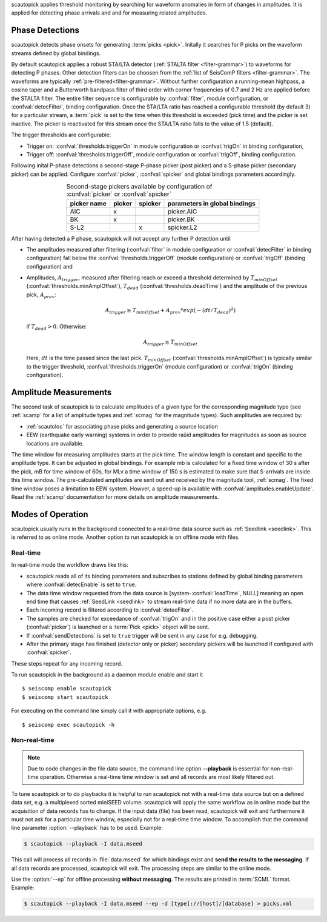 scautopick applies threshold monitoring by searching for waveform anomalies in
form of changes in amplitudes. It is applied for detecting phase arrivals and
and for measuring related amplitudes.


Phase Detections
================

scautopick detects phase onsets for generating :term:`picks <pick>`. Initally
it searches for P picks on the waveform streams defined by global bindings.

By default scautopick applies a robust STA/LTA detector
(:ref:`STALTA filter <filter-grammar>`) to waveforms for detecting P phases. Other
detection filters can be choosen from the :ref:`list of SeisComP filters <filter-grammar>`.
The waveforms are typically :ref:`pre-filtered<filter-grammar>`.
Without further configuration a running-mean highpass, a cosine taper and a Butterworth
bandpass filter of third order with corner frequencies of 0.7 and 2 Hz are applied before
the STALTA filter. The entire filter sequence is configurable by :confval:`filter`,
module configuration, or :confval:`detecFilter`, binding configuration.
Once the STA/LTA ratio has reached a configurable threshold (by default 3) for a
particular stream, a :term:`pick` is set to the time when this
threshold is exceeded (pick time) and the picker is set inactive. The picker is reactivated
for this stream once the STA/LTA ratio falls to the value of 1.5 (default).

The trigger thresholds are configurable:

* Trigger on: :confval:`thresholds.triggerOn` in module configuration or
  :confval:`trigOn` in binding configuration,
* Trigger off: :confval:`thresholds.triggerOff`, module configuration or :confval:`trigOff`,
  binding configuration.

Following inital P-phase detections a second-stage P-phase picker (post picker) and
a S-phase picker (secondary picker) can be applied. Configure :confval:`picker`,
:confval:`spicker` and global bindings parameters accordingly.

.. csv-table:: Second-stage pickers available by configuration of :confval:`picker` or :confval:`spicker`
   :align: center
   :header: "picker name", "picker","spicker","parameters in global bindings"

   "AIC", "x", "", "picker.AIC"
   "BK", "x", "", "picker.BK"
   "S-L2", "", "x", "spicker.L2"

After having detected a P phase, scautopick will not accept any further P detection
until

* The amplitudes measured after filtering (:confval:`filter` in module configuration
  or :confval:`detecFilter` in binding configuration) fall below the
  :confval:`thresholds.triggerOff` (module configuration) or :confval:`trigOff`
  (binding configuration) and
* Amplitudes, :math:`A_{trigger}`, measured after filtering reach or
  exceed a threshold determined by :math:`T_{minOffset}` (:confval:`thresholds.minAmplOffset`),
  :math:`T_{dead}` (:confval:`thresholds.deadTime`) and the amplitude of the
  previous pick, :math:`A_{prev}`:

  .. math ::

     A_{trigger} \ge T_{minOffset} + A_{prev} * exp\left(-(dt/T_{dead})^2\right)

  if :math:`T_{dead} > 0`. Otherwise:

  .. math ::

     A_{trigger} \ge T_{minOffset}

  Here, :math:`dt` is the time passed since the last pick.
  :math:`T_{minOffset}` (:confval:`thresholds.minAmplOffset`) is typically similar to
  the trigger threshold, :confval:`thresholds.triggerOn` (module configuration) or
  :confval:`trigOn` (binding configuration).


Amplitude Measurements
======================

The second task of scautopick is to calculate amplitudes of a given type for the
corresponding magnitude type (see :ref:`scamp` for a list of amplitude types and
:ref:`scmag` for the magnitude types). Such amplitudes are required by:

* :ref:`scautoloc` for associating phase picks and generating a source location
* EEW (earthquake early warning) systems in order to provide raüid amplitudes for
  magnitudes as soon as source locations are available.

The time window for measuring amplitudes starts at the pick time. The window
length is constant and specific to the amplitude type. It can be adjusted in
global bindings. For example mb is calculated
for a fixed time window of 30 s after the pick, mB for time window of 60s, for
MLv a time window of 150 s is estimated to make sure that S-arrivals are inside
this time window. The pre-calculated amplitudes are sent out and received by
the magnitude tool, :ref:`scmag`.
The fixed time window poses a limitation to EEW system. Howver, a speed-up is
available with :confval:`amplitudes.enableUpdate`.
Read the :ref:`scamp` documentation for more details on amplitude measurements.


Modes of Operation
==================

scautopick usually runs in the background connected to a real-time data source
such as :ref:`Seedlink <seedlink>`. This is referred to as online mode. Another
option to run scautopick is on offline mode with files.


Real-time
---------

In real-time mode the workflow draws like this:

* scautopick reads all of its binding parameters and subscribes to stations
  defined by global binding parameters where :confval:`detecEnable` is set to ``true``.
* The data time window requested from the data source is [system-:confval:`leadTime`, NULL]
  meaning an open end time that causes :ref:`SeedLink <seedlink>` to stream
  real-time data if no more data are in the buffers.
* Each incoming record is filtered according to :confval:`detecFilter`.
* The samples are checked for exceedance of :confval:`trigOn` and in the positive
  case either a post picker (:confval:`picker`) is launched or a :term:`Pick <pick>`
  object will be sent.
* If :confval:`sendDetections` is set to ``true`` trigger will be sent in any
  case for e.g. debugging.
* After the primary stage has finished (detector only or picker) secondary
  pickers will be launched if configured with :confval:`spicker`.

These steps repeat for any incoming record.

To run scautopick in the background as a daemon module enable and start it ::

$ seiscomp enable scautopick
$ seiscomp start scautopick

For executing on the command line simply call it with appropriate options, e.g. ::

   $ seiscomp exec scautopick -h


Non-real-time
-------------

.. note::

   Due to code changes in the file data source, the command line option **--playback**
   is essential for non-real-time operation. Otherwise a real-time time window
   is set and all records are most likely filtered out.

To tune scautopick or to do playbacks it is helpful to run scautopick not with
a real-time data source but on a defined data set, e.g. a multiplexed sorted miniSEED
volume. scautopick will apply the same workflow as in online mode but the
acquisition of data records has to change. If the input data (file) has been
read, scautopick will exit and furthermore it must not ask for a particular
time window, especially not for a real-time time window. To accomplish that
the command line parameter :option:`--playback` has to be used. Example:

.. code-block:: sh

   $ scautopick --playback -I data.mseed

This call will process all records in :file:`data.mseed` for which bindings
exist and **send the results to the messaging**. If all data records are processed,
scautopick will exit. The processing steps are similar to the online mode.

Use the :option:`--ep` for offline processing **without messaging**. The results are
printed in :term:`SCML` format. Example:

.. code-block:: sh

   $ scautopick --playback -I data.mseed --ep -d [type]://[host]/[database] > picks.xml

